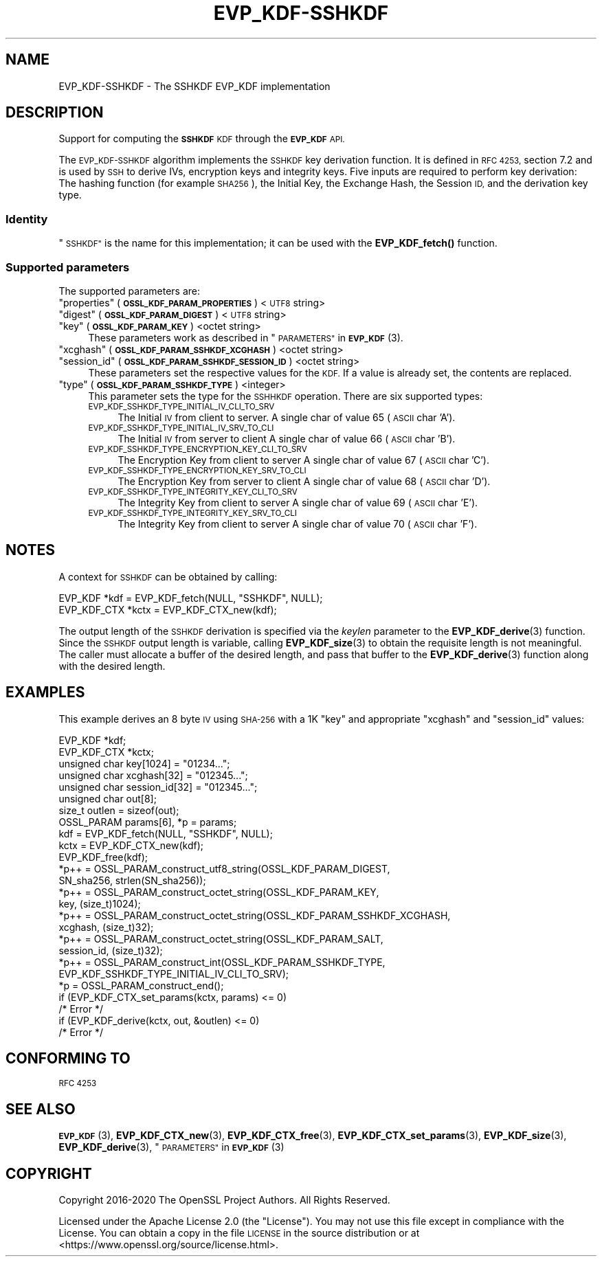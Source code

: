 .\" Automatically generated by Pod::Man 4.10 (Pod::Simple 3.35)
.\"
.\" Standard preamble:
.\" ========================================================================
.de Sp \" Vertical space (when we can't use .PP)
.if t .sp .5v
.if n .sp
..
.de Vb \" Begin verbatim text
.ft CW
.nf
.ne \\$1
..
.de Ve \" End verbatim text
.ft R
.fi
..
.\" Set up some character translations and predefined strings.  \*(-- will
.\" give an unbreakable dash, \*(PI will give pi, \*(L" will give a left
.\" double quote, and \*(R" will give a right double quote.  \*(C+ will
.\" give a nicer C++.  Capital omega is used to do unbreakable dashes and
.\" therefore won't be available.  \*(C` and \*(C' expand to `' in nroff,
.\" nothing in troff, for use with C<>.
.tr \(*W-
.ds C+ C\v'-.1v'\h'-1p'\s-2+\h'-1p'+\s0\v'.1v'\h'-1p'
.ie n \{\
.    ds -- \(*W-
.    ds PI pi
.    if (\n(.H=4u)&(1m=24u) .ds -- \(*W\h'-12u'\(*W\h'-12u'-\" diablo 10 pitch
.    if (\n(.H=4u)&(1m=20u) .ds -- \(*W\h'-12u'\(*W\h'-8u'-\"  diablo 12 pitch
.    ds L" ""
.    ds R" ""
.    ds C` ""
.    ds C' ""
'br\}
.el\{\
.    ds -- \|\(em\|
.    ds PI \(*p
.    ds L" ``
.    ds R" ''
.    ds C`
.    ds C'
'br\}
.\"
.\" Escape single quotes in literal strings from groff's Unicode transform.
.ie \n(.g .ds Aq \(aq
.el       .ds Aq '
.\"
.\" If the F register is >0, we'll generate index entries on stderr for
.\" titles (.TH), headers (.SH), subsections (.SS), items (.Ip), and index
.\" entries marked with X<> in POD.  Of course, you'll have to process the
.\" output yourself in some meaningful fashion.
.\"
.\" Avoid warning from groff about undefined register 'F'.
.de IX
..
.nr rF 0
.if \n(.g .if rF .nr rF 1
.if (\n(rF:(\n(.g==0)) \{\
.    if \nF \{\
.        de IX
.        tm Index:\\$1\t\\n%\t"\\$2"
..
.        if !\nF==2 \{\
.            nr % 0
.            nr F 2
.        \}
.    \}
.\}
.rr rF
.\"
.\" Accent mark definitions (@(#)ms.acc 1.5 88/02/08 SMI; from UCB 4.2).
.\" Fear.  Run.  Save yourself.  No user-serviceable parts.
.    \" fudge factors for nroff and troff
.if n \{\
.    ds #H 0
.    ds #V .8m
.    ds #F .3m
.    ds #[ \f1
.    ds #] \fP
.\}
.if t \{\
.    ds #H ((1u-(\\\\n(.fu%2u))*.13m)
.    ds #V .6m
.    ds #F 0
.    ds #[ \&
.    ds #] \&
.\}
.    \" simple accents for nroff and troff
.if n \{\
.    ds ' \&
.    ds ` \&
.    ds ^ \&
.    ds , \&
.    ds ~ ~
.    ds /
.\}
.if t \{\
.    ds ' \\k:\h'-(\\n(.wu*8/10-\*(#H)'\'\h"|\\n:u"
.    ds ` \\k:\h'-(\\n(.wu*8/10-\*(#H)'\`\h'|\\n:u'
.    ds ^ \\k:\h'-(\\n(.wu*10/11-\*(#H)'^\h'|\\n:u'
.    ds , \\k:\h'-(\\n(.wu*8/10)',\h'|\\n:u'
.    ds ~ \\k:\h'-(\\n(.wu-\*(#H-.1m)'~\h'|\\n:u'
.    ds / \\k:\h'-(\\n(.wu*8/10-\*(#H)'\z\(sl\h'|\\n:u'
.\}
.    \" troff and (daisy-wheel) nroff accents
.ds : \\k:\h'-(\\n(.wu*8/10-\*(#H+.1m+\*(#F)'\v'-\*(#V'\z.\h'.2m+\*(#F'.\h'|\\n:u'\v'\*(#V'
.ds 8 \h'\*(#H'\(*b\h'-\*(#H'
.ds o \\k:\h'-(\\n(.wu+\w'\(de'u-\*(#H)/2u'\v'-.3n'\*(#[\z\(de\v'.3n'\h'|\\n:u'\*(#]
.ds d- \h'\*(#H'\(pd\h'-\w'~'u'\v'-.25m'\f2\(hy\fP\v'.25m'\h'-\*(#H'
.ds D- D\\k:\h'-\w'D'u'\v'-.11m'\z\(hy\v'.11m'\h'|\\n:u'
.ds th \*(#[\v'.3m'\s+1I\s-1\v'-.3m'\h'-(\w'I'u*2/3)'\s-1o\s+1\*(#]
.ds Th \*(#[\s+2I\s-2\h'-\w'I'u*3/5'\v'-.3m'o\v'.3m'\*(#]
.ds ae a\h'-(\w'a'u*4/10)'e
.ds Ae A\h'-(\w'A'u*4/10)'E
.    \" corrections for vroff
.if v .ds ~ \\k:\h'-(\\n(.wu*9/10-\*(#H)'\s-2\u~\d\s+2\h'|\\n:u'
.if v .ds ^ \\k:\h'-(\\n(.wu*10/11-\*(#H)'\v'-.4m'^\v'.4m'\h'|\\n:u'
.    \" for low resolution devices (crt and lpr)
.if \n(.H>23 .if \n(.V>19 \
\{\
.    ds : e
.    ds 8 ss
.    ds o a
.    ds d- d\h'-1'\(ga
.    ds D- D\h'-1'\(hy
.    ds th \o'bp'
.    ds Th \o'LP'
.    ds ae ae
.    ds Ae AE
.\}
.rm #[ #] #H #V #F C
.\" ========================================================================
.\"
.IX Title "EVP_KDF-SSHKDF 7"
.TH EVP_KDF-SSHKDF 7 "2020-09-17" "3.0.0-alpha7-dev" "OpenSSL"
.\" For nroff, turn off justification.  Always turn off hyphenation; it makes
.\" way too many mistakes in technical documents.
.if n .ad l
.nh
.SH "NAME"
EVP_KDF\-SSHKDF \- The SSHKDF EVP_KDF implementation
.SH "DESCRIPTION"
.IX Header "DESCRIPTION"
Support for computing the \fB\s-1SSHKDF\s0\fR \s-1KDF\s0 through the \fB\s-1EVP_KDF\s0\fR \s-1API.\s0
.PP
The \s-1EVP_KDF\-SSHKDF\s0 algorithm implements the \s-1SSHKDF\s0 key derivation function.
It is defined in \s-1RFC 4253,\s0 section 7.2 and is used by \s-1SSH\s0 to derive IVs,
encryption keys and integrity keys.
Five inputs are required to perform key derivation: The hashing function
(for example \s-1SHA256\s0), the Initial Key, the Exchange Hash, the Session \s-1ID,\s0
and the derivation key type.
.SS "Identity"
.IX Subsection "Identity"
\&\*(L"\s-1SSHKDF\*(R"\s0 is the name for this implementation; it
can be used with the \fBEVP_KDF_fetch()\fR function.
.SS "Supported parameters"
.IX Subsection "Supported parameters"
The supported parameters are:
.ie n .IP """properties"" (\fB\s-1OSSL_KDF_PARAM_PROPERTIES\s0\fR) <\s-1UTF8\s0 string>" 4
.el .IP "``properties'' (\fB\s-1OSSL_KDF_PARAM_PROPERTIES\s0\fR) <\s-1UTF8\s0 string>" 4
.IX Item "properties (OSSL_KDF_PARAM_PROPERTIES) <UTF8 string>"
.PD 0
.ie n .IP """digest"" (\fB\s-1OSSL_KDF_PARAM_DIGEST\s0\fR) <\s-1UTF8\s0 string>" 4
.el .IP "``digest'' (\fB\s-1OSSL_KDF_PARAM_DIGEST\s0\fR) <\s-1UTF8\s0 string>" 4
.IX Item "digest (OSSL_KDF_PARAM_DIGEST) <UTF8 string>"
.ie n .IP """key"" (\fB\s-1OSSL_KDF_PARAM_KEY\s0\fR) <octet string>" 4
.el .IP "``key'' (\fB\s-1OSSL_KDF_PARAM_KEY\s0\fR) <octet string>" 4
.IX Item "key (OSSL_KDF_PARAM_KEY) <octet string>"
.PD
These parameters work as described in \*(L"\s-1PARAMETERS\*(R"\s0 in \s-1\fBEVP_KDF\s0\fR\|(3).
.ie n .IP """xcghash"" (\fB\s-1OSSL_KDF_PARAM_SSHKDF_XCGHASH\s0\fR) <octet string>" 4
.el .IP "``xcghash'' (\fB\s-1OSSL_KDF_PARAM_SSHKDF_XCGHASH\s0\fR) <octet string>" 4
.IX Item "xcghash (OSSL_KDF_PARAM_SSHKDF_XCGHASH) <octet string>"
.PD 0
.ie n .IP """session_id"" (\fB\s-1OSSL_KDF_PARAM_SSHKDF_SESSION_ID\s0\fR) <octet string>" 4
.el .IP "``session_id'' (\fB\s-1OSSL_KDF_PARAM_SSHKDF_SESSION_ID\s0\fR) <octet string>" 4
.IX Item "session_id (OSSL_KDF_PARAM_SSHKDF_SESSION_ID) <octet string>"
.PD
These parameters set the respective values for the \s-1KDF.\s0
If a value is already set, the contents are replaced.
.ie n .IP """type"" (\fB\s-1OSSL_KDF_PARAM_SSHKDF_TYPE\s0\fR) <integer>" 4
.el .IP "``type'' (\fB\s-1OSSL_KDF_PARAM_SSHKDF_TYPE\s0\fR) <integer>" 4
.IX Item "type (OSSL_KDF_PARAM_SSHKDF_TYPE) <integer>"
This parameter sets the type for the \s-1SSHHKDF\s0 operation.
There are six supported types:
.RS 4
.IP "\s-1EVP_KDF_SSHKDF_TYPE_INITIAL_IV_CLI_TO_SRV\s0" 4
.IX Item "EVP_KDF_SSHKDF_TYPE_INITIAL_IV_CLI_TO_SRV"
The Initial \s-1IV\s0 from client to server.
A single char of value 65 (\s-1ASCII\s0 char 'A').
.IP "\s-1EVP_KDF_SSHKDF_TYPE_INITIAL_IV_SRV_TO_CLI\s0" 4
.IX Item "EVP_KDF_SSHKDF_TYPE_INITIAL_IV_SRV_TO_CLI"
The Initial \s-1IV\s0 from server to client
A single char of value 66 (\s-1ASCII\s0 char 'B').
.IP "\s-1EVP_KDF_SSHKDF_TYPE_ENCRYPTION_KEY_CLI_TO_SRV\s0" 4
.IX Item "EVP_KDF_SSHKDF_TYPE_ENCRYPTION_KEY_CLI_TO_SRV"
The Encryption Key from client to server
A single char of value 67 (\s-1ASCII\s0 char 'C').
.IP "\s-1EVP_KDF_SSHKDF_TYPE_ENCRYPTION_KEY_SRV_TO_CLI\s0" 4
.IX Item "EVP_KDF_SSHKDF_TYPE_ENCRYPTION_KEY_SRV_TO_CLI"
The Encryption Key from server to client
A single char of value 68 (\s-1ASCII\s0 char 'D').
.IP "\s-1EVP_KDF_SSHKDF_TYPE_INTEGRITY_KEY_CLI_TO_SRV\s0" 4
.IX Item "EVP_KDF_SSHKDF_TYPE_INTEGRITY_KEY_CLI_TO_SRV"
The Integrity Key from client to server
A single char of value 69 (\s-1ASCII\s0 char 'E').
.IP "\s-1EVP_KDF_SSHKDF_TYPE_INTEGRITY_KEY_SRV_TO_CLI\s0" 4
.IX Item "EVP_KDF_SSHKDF_TYPE_INTEGRITY_KEY_SRV_TO_CLI"
The Integrity Key from client to server
A single char of value 70 (\s-1ASCII\s0 char 'F').
.RE
.RS 4
.RE
.SH "NOTES"
.IX Header "NOTES"
A context for \s-1SSHKDF\s0 can be obtained by calling:
.PP
.Vb 2
\& EVP_KDF *kdf = EVP_KDF_fetch(NULL, "SSHKDF", NULL);
\& EVP_KDF_CTX *kctx = EVP_KDF_CTX_new(kdf);
.Ve
.PP
The output length of the \s-1SSHKDF\s0 derivation is specified via the \fIkeylen\fR
parameter to the \fBEVP_KDF_derive\fR\|(3) function.
Since the \s-1SSHKDF\s0 output length is variable, calling \fBEVP_KDF_size\fR\|(3)
to obtain the requisite length is not meaningful. The caller must
allocate a buffer of the desired length, and pass that buffer to the
\&\fBEVP_KDF_derive\fR\|(3) function along with the desired length.
.SH "EXAMPLES"
.IX Header "EXAMPLES"
This example derives an 8 byte \s-1IV\s0 using \s-1SHA\-256\s0 with a 1K \*(L"key\*(R" and appropriate
\&\*(L"xcghash\*(R" and \*(L"session_id\*(R" values:
.PP
.Vb 8
\& EVP_KDF *kdf;
\& EVP_KDF_CTX *kctx;
\& unsigned char key[1024] = "01234...";
\& unsigned char xcghash[32] = "012345...";
\& unsigned char session_id[32] = "012345...";
\& unsigned char out[8];
\& size_t outlen = sizeof(out);
\& OSSL_PARAM params[6], *p = params;
\&
\& kdf = EVP_KDF_fetch(NULL, "SSHKDF", NULL);
\& kctx = EVP_KDF_CTX_new(kdf);
\& EVP_KDF_free(kdf);
\&
\& *p++ = OSSL_PARAM_construct_utf8_string(OSSL_KDF_PARAM_DIGEST,
\&                                         SN_sha256, strlen(SN_sha256));
\& *p++ = OSSL_PARAM_construct_octet_string(OSSL_KDF_PARAM_KEY,
\&                                          key, (size_t)1024);
\& *p++ = OSSL_PARAM_construct_octet_string(OSSL_KDF_PARAM_SSHKDF_XCGHASH,
\&                                          xcghash, (size_t)32);
\& *p++ = OSSL_PARAM_construct_octet_string(OSSL_KDF_PARAM_SALT,
\&                                          session_id, (size_t)32);
\& *p++ = OSSL_PARAM_construct_int(OSSL_KDF_PARAM_SSHKDF_TYPE,
\&                                 EVP_KDF_SSHKDF_TYPE_INITIAL_IV_CLI_TO_SRV);
\& *p = OSSL_PARAM_construct_end();
\& if (EVP_KDF_CTX_set_params(kctx, params) <= 0)
\&     /* Error */
\&
\& if (EVP_KDF_derive(kctx, out, &outlen) <= 0)
\&     /* Error */
.Ve
.SH "CONFORMING TO"
.IX Header "CONFORMING TO"
\&\s-1RFC 4253\s0
.SH "SEE ALSO"
.IX Header "SEE ALSO"
\&\s-1\fBEVP_KDF\s0\fR\|(3),
\&\fBEVP_KDF_CTX_new\fR\|(3),
\&\fBEVP_KDF_CTX_free\fR\|(3),
\&\fBEVP_KDF_CTX_set_params\fR\|(3),
\&\fBEVP_KDF_size\fR\|(3),
\&\fBEVP_KDF_derive\fR\|(3),
\&\*(L"\s-1PARAMETERS\*(R"\s0 in \s-1\fBEVP_KDF\s0\fR\|(3)
.SH "COPYRIGHT"
.IX Header "COPYRIGHT"
Copyright 2016\-2020 The OpenSSL Project Authors. All Rights Reserved.
.PP
Licensed under the Apache License 2.0 (the \*(L"License\*(R").  You may not use
this file except in compliance with the License.  You can obtain a copy
in the file \s-1LICENSE\s0 in the source distribution or at
<https://www.openssl.org/source/license.html>.
